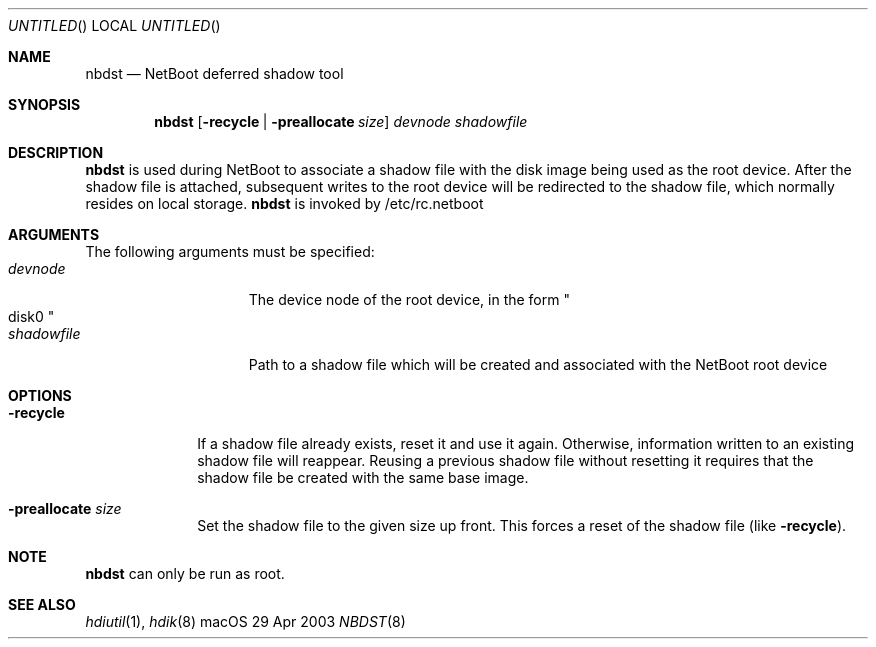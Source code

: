.Dd 29 Apr 2003
.Os "macOS"
.Dt NBDST 8
.Pp
.Sh NAME
.Nm nbdst
.Nd NetBoot deferred shadow tool
.Sh SYNOPSIS
.Nm nbdst
.Op Fl recycle | Fl preallocate Ar size
.Ar devnode
.Ar shadowfile
.Sh DESCRIPTION
.Nm
is used during NetBoot to associate a shadow file with the disk
image being used as the root device. After the shadow file
is attached, subsequent writes to the root device will be
redirected to the shadow file, which normally resides on local
storage.
.Nm
is invoked by /etc/rc.netboot
.Sh ARGUMENTS
.Pp
The following arguments must be specified:
.Bl -tag -width "devnode012345" -compact
.It Ar devnode
The device node of the root device, in the form
.Qo disk0 Qc
.It Ar shadowfile
Path to a shadow file which will be created and associated
with the NetBoot root device
.El
.Sh OPTIONS
.Bl -tag -width "recycle "
.It Fl recycle
If a shadow file already exists, reset it and use it again.  Otherwise,
information written to an existing shadow file will reappear.  Reusing
a previous shadow file without resetting it requires that the shadow file
be created with the same base image.
.It Fl preallocate Ar size
Set the shadow file to the given size up front.  This forces a reset of
the shadow file (like
.Fl recycle Ns ")."
.El
.Sh NOTE
.Nm
can only be run as root.
.Sh SEE ALSO
.Ns Xr hdiutil 1 ,
.Ns Xr hdik 8
